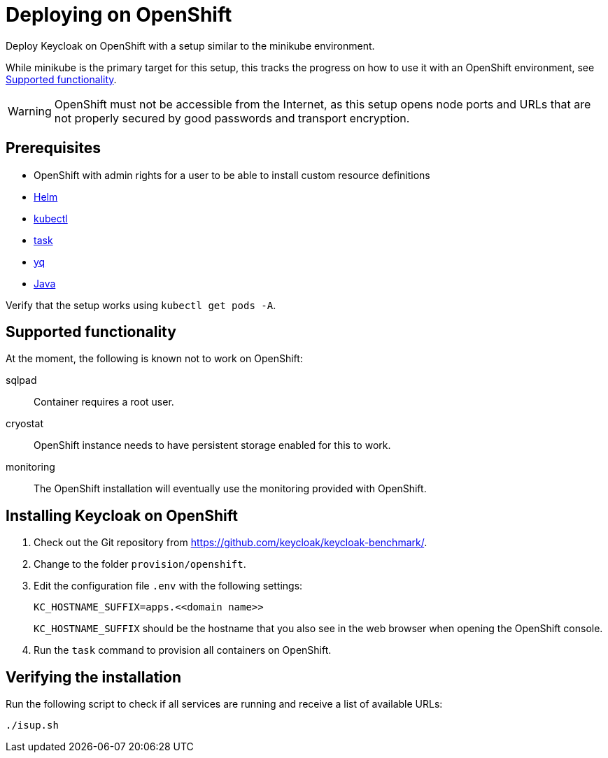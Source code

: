 = Deploying on OpenShift
:description: Deploy Keycloak on OpenShift with a setup similar to the minikube environment.

{description}

While minikube is the primary target for this setup, this tracks the progress on how to use it with an OpenShift environment, see <<supported-functionality>>.

WARNING: OpenShift must not be accessible from the Internet, as this setup opens node ports and URLs that are not properly secured by good passwords and transport encryption.

== Prerequisites

* OpenShift with admin rights for a user to be able to install custom resource definitions
* xref:prerequisite/prerequisite-helm.adoc[Helm]
* xref:prerequisite/prerequisite-kubectl.adoc[kubectl]
* xref:prerequisite/prerequisite-task.adoc[task]
* xref:prerequisite/prerequisite-yq.adoc[yq]
* xref:prerequisite/prerequisite-java.adoc[Java]

Verify that the setup works using `kubectl get pods -A`.

[[supported-functionality]]
== Supported functionality

At the moment, the following is known not to work on OpenShift:

sqlpad:: Container requires a root user.
cryostat:: OpenShift instance needs to have persistent storage enabled for this to work.
monitoring:: The OpenShift installation will eventually use the monitoring provided with OpenShift.

== Installing Keycloak on OpenShift

. Check out the Git repository from https://github.com/keycloak/keycloak-benchmark/.

. Change to the folder `provision/openshift`.

. Edit the configuration file `.env` with the following settings:
+
[source]
----
KC_HOSTNAME_SUFFIX=apps.<<domain name>>
----
+
`KC_HOSTNAME_SUFFIX` should be the hostname that you also see in the web browser when opening the OpenShift console.

. Run the `task` command to provision all containers on OpenShift.

== Verifying the installation

Run the following script to check if all services are running and receive a list of available URLs:

[source,shell]
----
./isup.sh
----

